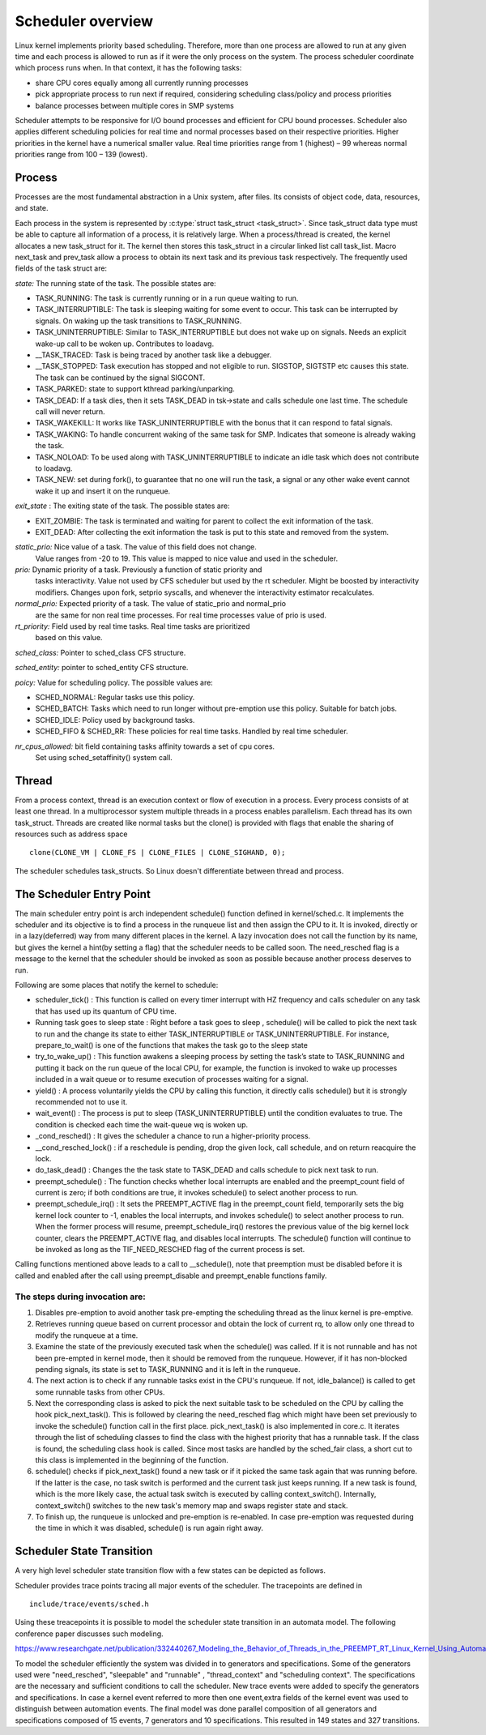 .. SPDX-License-Identifier: GPL-2.0+

====================
Scheduler overview
====================

Linux kernel implements priority based scheduling. Therefore, more than one
process are allowed to run at any given time and each process is allowed to run
as if it were the only process on the system. The process scheduler coordinate
which process runs when. In that context, it has the following tasks:

- share CPU cores equally among all currently running processes
- pick appropriate process to run next if required, considering scheduling
  class/policy and process priorities
- balance processes between multiple cores in SMP systems


Scheduler attempts to be responsive for I/O bound processes and efficient for
CPU bound processes. Scheduler also applies different scheduling policies for
real time and normal processes based on their respective priorities.
Higher priorities in the kernel have a numerical smaller value. Real time
priorities range from 1 (highest) – 99 whereas normal priorities range from
100 – 139 (lowest).


Process
=======

Processes are the most fundamental abstraction in a Unix system, after files.
Its consists of object code, data, resources, and state.

Each process in the system is represented by  :c:type:`struct task_struct <task_struct>`.
Since task_struct data type must be able to capture all information of a process,
it is relatively large. When a process/thread is created, the kernel allocates a
new task_struct for it. The kernel then stores this task_struct in a circular
linked list call task_list. Macro next_task and prev_task allow a process to
obtain its next task and its previous task respectively. The frequently used
fields of the task struct are:

*state:* The running state of the task. The possible states are:

- TASK_RUNNING: The task is currently running or in a run queue waiting to run.
- TASK_INTERRUPTIBLE: The task is sleeping waiting for some event to occur. This
  task can be interrupted by signals. On waking up the task transitions to
  TASK_RUNNING.
- TASK_UNINTERRUPTIBLE: Similar to  TASK_INTERRUPTIBLE but does not wake up on
  signals. Needs an explicit wake-up call to be woken up. Contributes to loadavg.
- __TASK_TRACED: Task is being traced by another task like a debugger.
- __TASK_STOPPED: Task execution has stopped and not eligible to run. SIGSTOP,
  SIGTSTP etc causes this state. The task can be continued by the signal SIGCONT.
- TASK_PARKED: state to support kthread parking/unparking.
- TASK_DEAD: If a task  dies, then it sets TASK_DEAD in tsk->state and calls
  schedule one last time. The schedule call will never return.
- TASK_WAKEKILL: It works like TASK_UNINTERRUPTIBLE with the bonus that it
  can respond to fatal signals.
- TASK_WAKING: To handle concurrent waking of the same task for SMP. Indicates that
  someone is already waking the task.
- TASK_NOLOAD: To be used along with TASK_UNINTERRUPTIBLE to indicate an idle task
  which does not contribute to loadavg.
- TASK_NEW: set during fork(), to guarantee that no one will run the task,
  a signal or any other wake event cannot wake it up and insert it on the
  runqueue.

*exit_state* : The exiting state of the task. The possible states are:

- EXIT_ZOMBIE: The task is terminated and waiting for parent to collect the exit
  information of the task.
- EXIT_DEAD: After collecting the exit information the task is put to this state
  and removed from the system.

*static_prio:* Nice value of a task. The value of this field does not change.
 Value ranges from -20 to 19. This value is mapped to nice value and used in the
 scheduler.

*prio:* Dynamic priority of a task. Previously a function of static priority and
 tasks interactivity. Value not used by CFS scheduler but used by the rt scheduler.
 Might be boosted by interactivity modifiers. Changes upon fork, setprio syscalls,
 and whenever the interactivity estimator recalculates.

*normal_prio:* Expected priority of a task. The value of static_prio and normal_prio
 are the same for non real time processes. For real time processes value of prio
 is used.

*rt_priority:* Field used by real time tasks. Real time tasks are prioritized
 based on this value.

*sched_class:* Pointer to sched_class CFS structure.

*sched_entity:* pointer to sched_entity CFS structure.

*poicy:* Value for scheduling policy. The possible values are:

* SCHED_NORMAL: Regular tasks use this policy.

* SCHED_BATCH:  Tasks which need to run longer  without pre-emption use this
  policy. Suitable for batch jobs.
* SCHED_IDLE: Policy used by background tasks.

* SCHED_FIFO & SCHED_RR: These policies for real time tasks. Handled by real
  time scheduler.

*nr_cpus_allowed:* bit field containing tasks affinity towards a set of cpu cores.
 Set using sched_setaffinity() system call.


Thread
=======

From a process context, thread is an execution context or flow of execution in a
process. Every process consists of at least one thread.
In a multiprocessor system multiple threads in a process enables parallelism.
Each thread has its own task_struct.  Threads are created like normal tasks but
the clone() is provided with flags that enable the sharing of resources such as
address space ::

	clone(CLONE_VM | CLONE_FS | CLONE_FILES | CLONE_SIGHAND, 0);

The scheduler schedules task_structs. So Linux doesn't differentiate between
thread and process.

The Scheduler Entry Point
=========================

The main scheduler entry point is arch independent schedule() function defined
in kernel/sched.c. It implements the scheduler and its objective is to find a
process in the runqueue list and then assign the CPU to it. It is invoked,
directly or in a lazy(deferred) way from many different places in the kernel.
A lazy invocation does not call the function by its name, but gives the kernel
a hint(by setting a flag) that the scheduler needs to be called soon. The
need_resched flag is a message to the kernel that the scheduler should be invoked
as soon as possible because another process deserves to run.

Following are some places that notify the kernel to schedule:

* scheduler_tick() : This function is called on every timer interrupt
  with HZ frequency and calls scheduler on any task that has used up its quantum
  of CPU time.

* Running task goes to sleep state : Right before a task goes to sleep ,
  schedule() will be called to pick the next task to run and the change its state
  to either TASK_INTERRUPTIBLE or TASK_UNINTERRUPTIBLE. For instance,
  prepare_to_wait() is one of the functions that makes the task go to the sleep
  state

* try_to_wake_up() : This function awakens a sleeping process by setting
  the task’s state to TASK_RUNNING and putting it back on the run queue of the
  local CPU, for example, the function is invoked to wake up processes included
  in a wait queue or to resume execution of processes waiting for a signal.

* yield() : A process voluntarily yields the CPU by calling this function, it directly calls schedule() but it is strongly
  recommended not to use it.

* wait_event() : The process is put to sleep (TASK_UNINTERRUPTIBLE)
  until the condition evaluates to true. The condition is checked each time the
  wait-queue wq is woken up.

* _cond_resched() : It gives the scheduler a chance to run a
  higher-priority process.

* __cond_resched_lock() :  if a reschedule is pending, drop the given
  lock, call schedule, and on return reacquire the lock.

* do_task_dead() : Changes the the task state to TASK_DEAD and calls
  schedule to pick next task to run.

* preempt_schedule() : The function checks whether local interrupts are
  enabled and the preempt_count field of current is zero; if both conditions are
  true, it invokes schedule() to select another process to run.

* preempt_schedule_irq() : It sets the PREEMPT_ACTIVE flag in the
  preempt_count field, temporarily sets the big kernel lock counter to -1, enables
  the local interrupts, and invokes schedule() to select another process to run.
  When the former process will resume, preempt_schedule_irq() restores the previous
  value of the big kernel lock counter, clears the PREEMPT_ACTIVE flag, and
  disables local interrupts. The schedule() function will continue to be invoked
  as long as the TIF_NEED_RESCHED flag of the current process is set.

Calling functions mentioned above leads to a call to __schedule(), note
that preemption must be disabled before it is called and enabled after the call
using preempt_disable and preempt_enable functions family.


The steps during invocation are:
--------------------------------
1. Disables pre-emption to avoid another task pre-empting the scheduling thread
   as the linux kernel is pre-emptive.
2. Retrieves running queue based on current processor and obtain the lock of
   current rq, to allow only one thread to modify the runqueue at a time.
3. Examine the state of the previously executed task when the schedule() was called.
   If it is not runnable and has not been pre-empted in kernel mode, then it
   should be removed from the runqueue. However, if it has non-blocked pending
   signals, its state is set to TASK_RUNNING and it is left in the runqueue.
4. The next action is to check if any runnable tasks exist in the CPU's runqueue.
   If not, idle_balance() is called to get some runnable tasks from other CPUs.
5. Next the corresponding class is asked to pick the next suitable task to be
   scheduled on the CPU by calling the hook pick_next_task(). This is followed
   by clearing the need_resched flag which might have been set previously to
   invoke  the schedule() function call in the first place. pick_next_task()
   is also implemented in core.c. It iterates through the list of scheduling
   classes to find the class with the highest priority that has a runnable task.
   If the class is found, the scheduling class hook is called. Since most tasks
   are handled by the sched_fair class, a short cut to this class is implemented
   in the beginning of the function.
6. schedule() checks if pick_next_task() found a new task or if it picked the same
   task again that was running before. If the latter is the case, no task switch
   is performed and the current task just keeps running. If a new task is found,
   which is the more likely case, the actual task switch is executed by calling
   context_switch(). Internally, context_switch() switches to the new task's
   memory map and swaps register state and stack.
7. To finish up, the runqueue is unlocked and pre-emption is re-enabled. In case
   pre-emption was requested during the time in which it was disabled, schedule()
   is run again right away.

Scheduler State Transition
==========================

A very high level scheduler state transition flow with a few states can be
depicted as follows.

.. kernel-render:: DOT
   :alt: DOT digraph of Scheduler state transition
   :caption: Scheduler state transition

   digraph sched_transition {
      node [shape = point,  label="exisiting task\n calls fork()"]; fork
      node [shape = box, label="TASK_NEW\n(Ready to run)"] tsk_new;
      node [shape = box, label="TASK_RUNNING\n(Ready to run)"] tsk_ready_run;
      node [shape = box, label="TASK_RUNNING\n(Running)"] tsk_running;
      node [shape = box, label="TASK_DEAD\nEXIT_ZOMBIE"] exit_zombie;
      node [shape = box, label="TASK_INTERRUPTIBLE\nTASK_UNINTERRUPTIBLE\nTASK_WAKEKILL"] tsk_int;
      fork -> tsk_new [ label = "task\nforks" ];
      tsk_new -> tsk_ready_run;
      tsk_ready_run -> tsk_running [ label = "schedule() calls context_switch()" ];
      tsk_running -> tsk_ready_run [ label = "task is pre-empted" ];
      subgraph int {
         tsk_running -> tsk_int [ label = "task needs to wait for event" ];
         tsk_int ->  tsk_ready_run [ label = "event occurred" ];
      }
      tsk_int ->  exit_zombie [ label = "task exits via do_exit()" ];
   }

Scheduler provides trace points tracing all major events of the scheduler.
The tracepoints are defined in ::

  include/trace/events/sched.h

Using these treacepoints it is possible to model the scheduler state transition
in an automata model. The following conference paper discusses such modeling.

https://www.researchgate.net/publication/332440267_Modeling_the_Behavior_of_Threads_in_the_PREEMPT_RT_Linux_Kernel_Using_Automata

To model the scheduler efficiently the system was divided in to generators and
specifications. Some of the generators used were "need_resched", "sleepable" and
"runnable" , "thread_context" and "scheduling context".
The specifications are the necessary and sufficient conditions to call the scheduler.
New trace events were added to specify the generators and specifications. In case a
kernel event referred to more then one event,extra fields of the kernel event was
used to distinguish between automation events. The final model was done parallel
composition of all generators and specifications composed of 15 events, 7 generators
and 10 specifications. This resulted in 149 states and 327 transitions.
